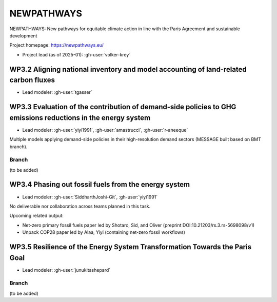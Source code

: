 NEWPATHWAYS
***********

NEWPATHWAYS: New pathways for equitable climate action in line with the Paris Agreement and sustainable development

Project homepage: https://newpathways.eu/

- Project lead (as of 2025-01): :gh-user:`volker-krey`

WP3.2 Aligning national inventory and model accounting of land-related carbon fluxes
====================================================================================
- Lead modeler: :gh-user:`tgasser`

WP3.3 Evaluation of the contribution of demand-side policies to GHG emissions reductions in the energy system
=============================================================================================================
- Lead modeler: :gh-user:`yiyi1991`, :gh-user:`amastrucci`, :gh-user:`r-aneeque`

Multiple models applying demand-side policies in their high-resolution demand sectors (MESSAGE built based on BMT branch). 

Branch
------
(to be added)

WP3.4 Phasing out fossil fuels from the energy system
=====================================================
- Lead modeler: :gh-user:`SiddharthJoshi-Git`, :gh-user:`yiyi1991`

No deliverable nor collaboration across teams planned in this task. 

Upcoming related output:

- Net-zero primary fossil fuels paper led by Shotaro, Sid, and Oliver (preprint DOI:10.21203/rs.3.rs-5698098/v1)
- Unpack COP28 paper led by Alaa, Yiyi (containing net-zero fossil workflows)

WP3.5 Resilience of the Energy System Transformation Towards the Paris Goal
===========================================================================
- Lead modeler: :gh-user:`junukitashepard`

Branch
------
(to be added)